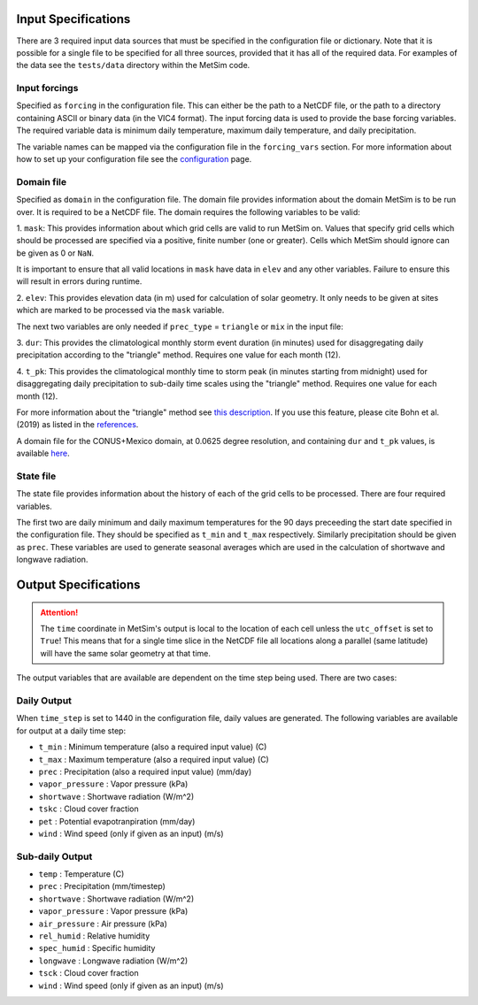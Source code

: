 .. _data:

Input Specifications
====================
There are 3 required input data sources that must be specified in the
configuration file or dictionary. Note that it is possible for a single file to
be specified for all three sources, provided that it has all of the required
data. For examples of the data see the ``tests/data`` directory within the
MetSim code.

Input forcings
--------------
Specified as ``forcing`` in the configuration file. This can either be the path
to a NetCDF file, or the path to a directory containing ASCII or binary data (in
the VIC4 format). The input forcing data is used to provide the base forcing
variables. The required variable data is minimum daily temperature, maximum
daily temperature, and daily precipitation.

The variable names can be mapped via the configuration file in the ``forcing_vars``
section. For more information about how to set up your configuration file see
the `configuration <configuration.rst>`_ page.

Domain file
-----------
Specified as ``domain`` in the configuration file. The domain file provides
information about the domain MetSim is to be run over. It is required to be a
NetCDF file. The domain requires the following variables to be valid:

1. ``mask``: This provides information about which grid cells are valid to run
MetSim on. Values that specify grid cells which should be processed are
specified via a positive, finite number (one or greater). Cells which MetSim
should ignore can be given as 0 or ``NaN``.

It is important to ensure that all valid locations in ``mask`` have data in
``elev`` and any other variables.  Failure to ensure this will result in
errors during runtime.

2. ``elev``: This provides elevation data (in m) used for calculation of solar
geometry. It only needs to be given at sites which are marked to be processed
via the ``mask`` variable.

The next two variables are only needed if ``prec_type`` = ``triangle`` or
``mix`` in the input file:

3. ``dur``: This provides the climatological monthly storm event duration (in
minutes) used for disaggregating daily precipitation according to the
"triangle" method. Requires one value for each month (12).

4. ``t_pk``: This provides the climatological monthly time to storm peak (in
minutes starting from midnight) used for disaggregating daily precipitation to
sub-daily time scales using the "triangle" method. Requires one value for
each month (12).

For more information about the "triangle" method see
`this description <PtriangleMethod.pdf>`_. If you use this feature, please
cite Bohn et al. (2019) as listed in the `references <index.rst#id10>`_.

A domain file for the CONUS+Mexico domain, at 0.0625 degree resolution, and
containing ``dur`` and ``t_pk`` values, is available `here
<https://zenodo.org/record/1402223#.XEZC4M2IZPY>`_.

State file
----------
The state file provides information about the history of each of the grid cells
to be processed. There are four required variables.

The first two are daily minimum and daily maximum temperatures for the 90 days
preceeding the start date specified in the configuration file.  They should be
specified as ``t_min`` and ``t_max`` respectively. Similarly precipitation
should be given as ``prec``.  These variables are used to generate seasonal
averages which are used in the calculation of shortwave and longwave radiation.

Output Specifications
=====================
.. ATTENTION::
    The ``time`` coordinate in MetSim's output is local to the location of each cell unless the ``utc_offset`` is set to
    ``True``! This means that for a single time slice in the NetCDF file all locations along a parallel (same latitude)
    will have the same solar geometry at that time.

The output variables that are available are dependent on the time step being used.  There are two cases:

Daily Output
------------

When ``time_step`` is set to 1440 in the configuration file, daily values are
generated. The following variables are available for output at a daily time
step:

* ``t_min`` : Minimum temperature (also a required input value) (C)
* ``t_max`` : Maximum temperature (also a required input value) (C)
* ``prec`` : Precipitation (also a required input value) (mm/day)
* ``vapor_pressure`` : Vapor pressure (kPa)
* ``shortwave`` : Shortwave radiation (W/m^2)
* ``tskc`` : Cloud cover fraction
* ``pet`` : Potential evapotranpiration (mm/day)
* ``wind`` : Wind speed (only if given as an input) (m/s)

Sub-daily Output
----------------

* ``temp`` : Temperature (C)
* ``prec`` : Precipitation (mm/timestep)
* ``shortwave`` : Shortwave radiation (W/m^2)
* ``vapor_pressure`` : Vapor pressure (kPa)
* ``air_pressure`` : Air pressure (kPa)
* ``rel_humid`` : Relative humidity
* ``spec_humid`` : Specific humidity
* ``longwave`` : Longwave radiation (W/m^2)
* ``tsck`` : Cloud cover fraction
* ``wind`` : Wind speed (only if given as an input) (m/s)
